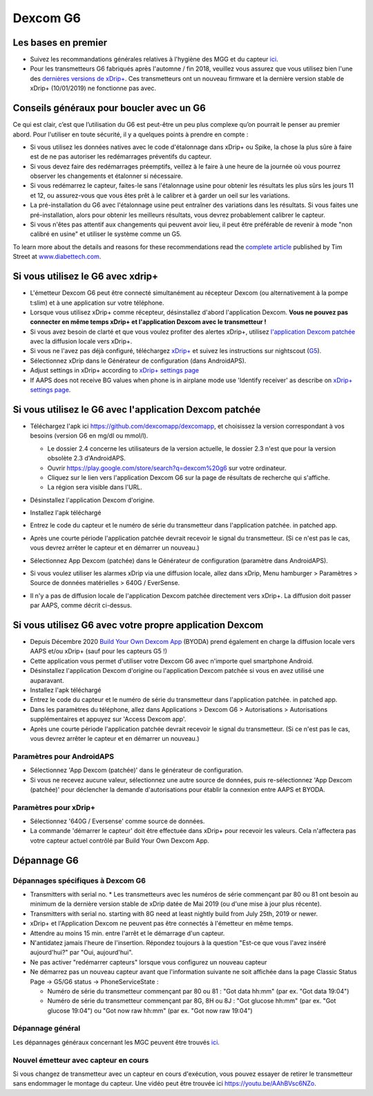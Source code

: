 Dexcom G6
**************************************************
Les bases en premier
==================================================

* Suivez les recommandations générales relatives à l'hygiène des MGG et du capteur `ici <../Hardware/GeneralCGMRecommendation.html>`_.
* Pour les transmetteurs G6 fabriqués après l'automne / fin 2018, veuillez vous assurez que vous utilisez bien l'une des `dernières versions de xDrip+ <https://github.com/NightscoutFoundation/xDrip/releases>`_. Ces transmetteurs ont un nouveau firmware et la dernière version stable de xDrip+ (10/01/2019) ne fonctionne pas avec.

Conseils généraux pour boucler avec un G6
==================================================

Ce qui est clair, c’est que l’utilisation du G6 est peut-être un peu plus complexe qu’on pourrait le penser au premier abord. Pour l'utiliser en toute sécurité, il y a quelques points à prendre en compte : 

* Si vous utilisez les données natives avec le code d'étalonnage dans xDrip+ ou Spike, la chose la plus sûre à faire est de ne pas autoriser les redémarrages préventifs du capteur.
* Si vous devez faire des redémarrages préemptifs, veillez à le faire à une heure de la journée où vous pourrez observer les changements et étalonner si nécessaire. 
* Si vous redémarrez le capteur, faites-le sans l'étalonnage usine pour obtenir les résultats les plus sûrs les jours 11 et 12, ou assurez-vous que vous êtes prêt à le calibrer et à garder un oeil sur les variations.
* La pré-installation du G6 avec l'étalonnage usine peut entraîner des variations dans les résultats. Si vous faites une pré-installation, alors pour obtenir les meilleurs résultats, vous devrez probablement calibrer le capteur.
* Si vous n'êtes pas attentif aux changements qui peuvent avoir lieu, il peut être préférable de revenir à mode "non calibré en usine" et utiliser le système comme un G5.

To learn more about the details and reasons for these recommendations read the `complete article <https://www.diabettech.com/artificial-pancreas/diy-looping-and-cgm/>`_ published by Tim Street at `www.diabettech.com <https://www.diabettech.com>`_.

Si vous utilisez le G6 avec xdrip+
==================================================
* L'émetteur Dexcom G6 peut être connecté simultanément au récepteur Dexcom (ou alternativement à la pompe t:slim) et à une application sur votre téléphone.
* Lorsque vous utilisez xDrip+ comme récepteur, désinstallez d'abord l'application Dexcom. **Vous ne pouvez pas connecter en même temps xDrip+ et l'application Dexcom avec le transmetteur !**
* Si vous avez besoin de clarté et que vous voulez profiter des alertes xDrip+, utilisez `l'application Dexcom patchée <../Hardware/DexcomG6.html#si-vous-utilisez-le-g6-avec-l-application-dexcom-patchee>`_ avec la diffusion locale vers xDrip+.
* Si vous ne l'avez pas déjà configuré, téléchargez `xDrip+ <https://github.com/NightscoutFoundation/xDrip>`_ et suivez les instructions sur nightscout (`G5 <http://www.nightscout.info/wiki/welcome/nightscout-with-xdrip-and-dexcom-share-wireless/xdrip-with-g5-support>`_).
* Sélectionnez xDrip dans le Générateur de configuration (dans AndroidAPS).
* Adjust settings in xDrip+ according to `xDrip+ settings page <../Configuration/xdrip.html>`__
* If AAPS does not receive BG values when phone is in airplane mode use 'Identify receiver' as describe on `xDrip+ settings page <../Configuration/xdrip.html>`__.

Si vous utilisez le G6 avec l'application Dexcom patchée
==================================================
* Téléchargez l'apk ici `https://github.com/dexcomapp/dexcomapp <https://github.com/dexcomapp/dexcomapp>`_, et choisissez la version correspondant à vos besoins (version G6 en mg/dl ou mmol/l).

  * Le dossier 2.4 concerne les utilisateurs de la version actuelle, le dossier 2.3 n'est que pour la version obsolète 2.3 d'AndroidAPS.
  * Ouvrir https://play.google.com/store/search?q=dexcom%20g6 sur votre ordinateur. 
  * Cliquez sur le lien vers l'application Dexcom G6 sur la page de résultats de recherche qui s'affiche.
  * La région sera visible dans l'URL.

  .. image:: ../images/DexcomG6regionURL.PNG
    :alt: Region in Dexcom G6 URL

* Désinstallez l'application Dexcom d'origine.
* Installez l'apk téléchargé
* Entrez le code du capteur et le numéro de série du transmetteur dans l'application patchée. in patched app.
* Après une courte période l'application patchée devrait recevoir le signal du transmetteur. (Si ce n'est pas le cas, vous devrez arrêter le capteur et en démarrer un nouveau.)
* Sélectionnez App Dexcom (patchée) dans le Générateur de configuration (paramètre dans AndroidAPS).
* Si vous voulez utiliser les alarmes xDrip via une diffusion locale, allez dans xDrip, Menu hamburger > Paramètres > Source de données matérielles > 640G / EverSense.
* Il n'y a pas de diffusion locale de l'application Dexcom patchée directement vers xDrip+. La diffusion doit passer par AAPS, comme décrit ci-dessus.

Si vous utilisez G6 avec votre propre application Dexcom
==================================================
* Depuis Décembre 2020 `Build Your Own Dexcom App <https://docs.google.com/forms/d/e/1FAIpQLScD76G0Y-BlL4tZljaFkjlwuqhT83QlFM5v6ZEfO7gCU98iJQ/viewform?fbzx=2196386787609383750&fbclid=IwAR2aL8Cps1s6W8apUVK-gOqgGpA-McMPJj9Y8emf_P0-_gAsmJs6QwAY-o0>`_ (BYODA) prend également en charge la diffusion locale vers AAPS et/ou xDrip+ (sauf pour les capteurs G5 !)
* Cette application vous permet d'utiliser votre Dexcom G6 avec n'importe quel smartphone Android.
* Désinstallez l'application Dexcom d'origine ou l'application Dexcom patchée si vous en avez utilisé une auparavant.
* Installez l'apk téléchargé
* Entrez le code du capteur et le numéro de série du transmetteur dans l'application patchée. in patched app.
* Dans les paramètres du téléphone, allez dans Applications > Dexcom G6 > Autorisations > Autorisations supplémentaires et appuyez sur 'Access Dexcom app'.
* Après une courte période l'application patchée devrait recevoir le signal du transmetteur. (Si ce n'est pas le cas, vous devrez arrêter le capteur et en démarrer un nouveau.)

Paramètres pour AndroidAPS
--------------------------------------------------
* Sélectionnez 'App Dexcom (patchée)' dans le générateur de configuration.
* Si vous ne recevez aucune valeur, sélectionnez une autre source de données, puis re-sélectionnez 'App Dexcom (patchée)' pour déclencher la demande d'autorisations pour établir la connexion entre AAPS et BYODA.

Paramètres pour xDrip+
--------------------------------------------------
* Sélectionnez '640G / Eversense' comme source de données.
* La commande 'démarrer le capteur' doit être effectuée dans xDrip+ pour recevoir les valeurs. Cela n'affectera pas votre capteur actuel contrôlé par Build Your Own Dexcom App.
   
Dépannage G6
==================================================
Dépannages spécifiques à Dexcom G6
--------------------------------------------------
* Transmitters with serial no. * Les transmetteurs avec les numéros de série commençant par 80 ou 81 ont besoin au minimum de la dernière version stable de xDrip datée de Mai 2019 (ou d'une mise à jour plus récente).
* Transmitters with serial no. starting with 8G need at least nightly build from July 25th, 2019 or newer.
* xDrip+ et l'Application Dexcom ne peuvent pas être connectés à l'émetteur en même temps.
* Attendre au moins 15 min. entre l'arrêt et le démarrage d'un capteur.
* N'antidatez jamais l'heure de l'insertion. Répondez toujours à la question "Est-ce que vous l'avez inséré aujourd'hui?" par "Oui, aujourd'hui".
* Ne pas activer "redémarrer capteurs" lorsque vous configurez un nouveau capteur
* Ne démarrez pas un nouveau capteur avant que l'information suivante ne soit affichée dans la page Classic Status Page -> G5/G6 status -> PhoneServiceState :

  * Numéro de série du transmetteur commençant par 80 ou 81 : "Got data hh:mm" (par ex. "Got data 19:04")
  * Numéro de série du transmetteur commençant par 8G, 8H ou 8J : "Got glucose hh:mm" (par ex. "Got glucose 19:04") ou "Got now raw hh:mm" (par ex. "Got now raw 19:04")

.. image:: ../images/xDrip_Dexcom_PhoneServiceState.png
  :alt: xDrip+ Etat du téléphone

Dépannage général
--------------------------------------------------
Les dépannages généraux concernant les MGC peuvent être trouvés `ici <./GeneralCGMRecommendation.html#depannage>`_.

Nouvel émetteur avec capteur en cours
--------------------------------------------------
Si vous changez de transmetteur avec un capteur en cours d'exécution, vous pouvez essayer de retirer le transmetteur sans endommager le montage du capteur. Une vidéo peut être trouvée ici `https://youtu.be/AAhBVsc6NZo <https://youtu.be/AAhBVsc6NZo>`_.
